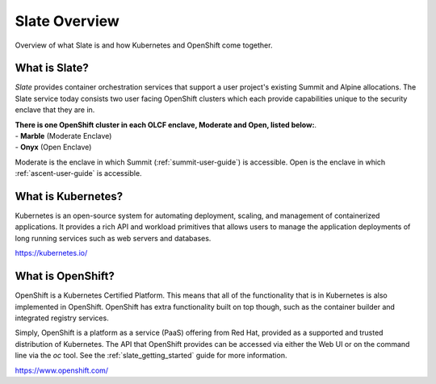.. _slate_overview:

**************
Slate Overview
**************

Overview of what Slate is and how Kubernetes and OpenShift come
together.

What is Slate?
--------------

*Slate* provides container orchestration services that support a user project's
existing Summit and Alpine allocations. The Slate service today consists two
user facing OpenShift clusters which each provide capabilities unique to the
security enclave that they are in.

| **There is one OpenShift cluster in each OLCF 
  enclave, Moderate and Open, listed below:**.
| - **Marble** (Moderate Enclave)
| - **Onyx** (Open Enclave)

Moderate is the enclave in which Summit (:ref:`summit-user-guide`) is
accessible.  Open is the enclave in which :ref:`ascent-user-guide` is
accessible.

What is Kubernetes?
-------------------
Kubernetes is an open-source system for automating deployment, scaling, and
management of containerized applications. It provides a rich API and workload
primitives that allows users to manage the application deployments of long
running services such as web servers and databases.


`<https://kubernetes.io/>`_

What is OpenShift?
------------------
OpenShift is a Kubernetes Certified Platform. This means that all of the
functionality that is in Kubernetes is also implemented in OpenShift. OpenShift
has extra functionality built on top though, such as the container builder and
integrated registry services.

Simply, OpenShift is a platform as a service (PaaS) offering from Red Hat, provided as a 
supported and trusted distribution of Kubernetes. The API that OpenShift provides
can be accessed via either the Web UI or on the command line via the `oc` tool. See the
:ref:`slate_getting_started` guide for more information.

`<https://www.openshift.com/>`_
